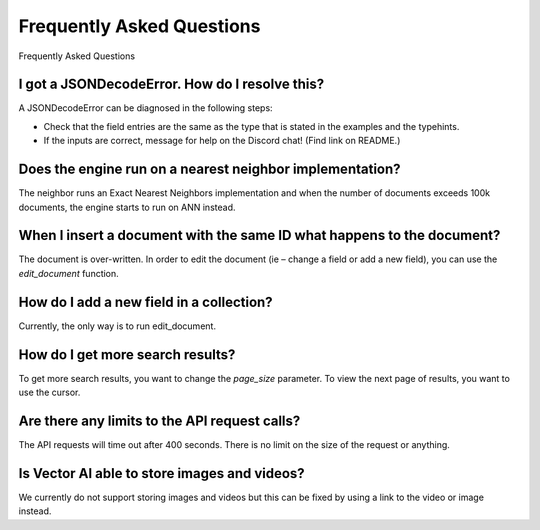
Frequently Asked Questions
^^^^^^^^^^^^^^^^^^^^^^^^^^^^^^^^

Frequently Asked Questions

I got a JSONDecodeError. How do I resolve this?
#################################################

A JSONDecodeError can be diagnosed in the following steps:

* Check that the field entries are the same as the type that is stated in the examples and the typehints.  
* If the inputs are correct, message for help on the Discord chat! (Find link on README.)

Does the engine run on a nearest neighbor implementation? 
##################################################################

The neighbor runs an Exact Nearest Neighbors implementation and when the number of documents exceeds 
100k documents, the engine starts to run on ANN instead. 

When I insert a document with the same ID what happens to the document? 
###################################################################################

The document is over-written. In order to edit the document (ie – change a field or add a new field), 
you can use the `edit_document` function. 


How do I add a new field in a collection? 
#################################################

Currently, the only way is to run edit_document.

How do I get more search results? 
#################################################

To get more search results, you want to change the `page_size` parameter. To view the next 
page of results, you want to use the cursor. 

Are there any limits to the API request calls? 
#################################################

The API requests will time out after 400 seconds. There is no limit on the size of the request or anything. 

Is Vector AI able to store images and videos? 
#################################################

We currently do not support storing images and videos but this can be fixed by using a link to the 
video or image instead.  

